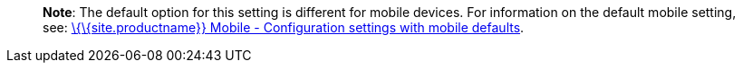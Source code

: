 ____
*Note*: The default option for this setting is different for mobile devices. For information on the default mobile setting, see: link:{baseurl}/interface/editor-mode/tinymce-for-mobile/#mobiledefaultsforselectedsettings[\{\{site.productname}} Mobile - Configuration settings with mobile defaults].
____
